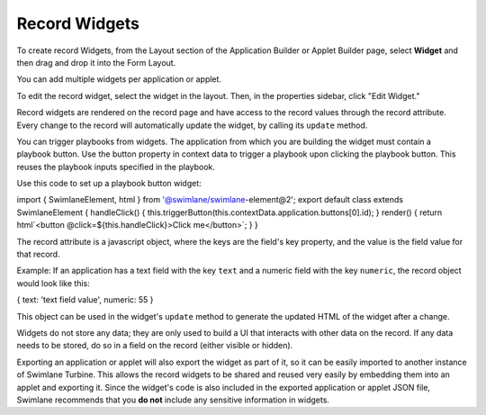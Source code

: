 Record Widgets
==============

To create record Widgets, from the Layout section of the Application
Builder or Applet Builder page, select **Widget** and then drag and drop
it into the Form Layout.

|image1|

You can add multiple widgets per application or applet.

To edit the record widget, select the widget in the layout. Then, in the
properties sidebar, click "Edit Widget."

|image2|

Record widgets are rendered on the record page and have access to the
record values through the record attribute. Every change to the record
will automatically update the widget, by calling its ``update`` method.

You can trigger playbooks from widgets. The application from which you
are building the widget must contain a playbook button. Use the button
property in context data to trigger a playbook upon clicking the
playbook button. This reuses the playbook inputs specified in the
playbook.

Use this code to set up a playbook button widget:

import { SwimlaneElement, html } from '@swimlane/swimlane-element@2';
export default class extends SwimlaneElement { handleClick() {
this.triggerButton(this.contextData.application.buttons[0].id); }
render() { return html`<button @click=${this.handleClick}>Click
me</button>\`; } }

The record attribute is a javascript object, where the keys are the
field's key property, and the value is the field value for that record.

Example: If an application has a text field with the key ``text`` and a
numeric field with the key ``numeric``, the record object would look
like this:

{ text: 'text field value', numeric: 55 }

This object can be used in the widget's ``update`` method to generate
the updated HTML of the widget after a change.

Widgets do not store any data; they are only used to build a UI that
interacts with other data on the record. If any data needs to be stored,
do so in a field on the record (either visible or hidden).

Exporting an application or applet will also export the widget as part
of it, so it can be easily imported to another instance of Swimlane
Turbine. This allows the record widgets to be shared and reused very
easily by embedding them into an applet and exporting it. Since the
widget's code is also included in the exported application or applet
JSON file, Swimlane recommends that you **do not** include any sensitive
information in widgets.

.. |image1| image:: ../Resources/Images/builder-widget-item.png
.. |image2| image:: ../Resources/Images/builder-edit-widget.png
